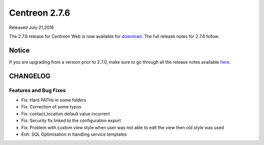 ##############
Centreon 2.7.6
##############

Released July 21,2016  

The 2.7.6 release for Centreon Web is now available for `download <https://download.centreon.com>`_. The full release notes for 2.7.6 follow.

******
Notice
******
If you are upgrading from a version prior to 2.7.0, make sure to go through all the release notes available
`here <http://documentation.centreon.com/docs/centreon/en/latest/release_notes/index.html>`_.

*********
CHANGELOG
*********

Features and Bug Fixes
======================

- Fix: Hard PATHs in some folders
- Fix: Correction of some typos
- Fix: contact_location default value incorrent
- Fix: Security fix linked to the configuration export
- Fix: Problem with custom view style when user was not able to edit the view then old style was used
- Enh: SQL Optimisation in handling service templates
